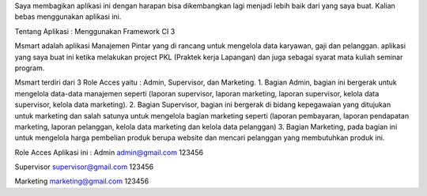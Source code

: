 Saya membagikan aplikasi ini dengan harapan bisa dikembangkan lagi menjadi lebih baik dari yang saya buat.
Kalian bebas menggunakan aplikasi ini.

Tentang Aplikasi :
Menggunakan Framework CI 3

Msmart adalah aplikasi Manajemen Pintar yang di rancang untuk mengelola data karyawan, gaji dan pelanggan. aplikasi yang saya buat ini ketika melakukan project PKL (Praktek kerja Lapangan) dan juga sebagai syarat mata kuliah seminar program.

Msmart terdiri dari 3 Role Acces yaitu : Admin, Supervisor, dan Marketing.
1. Bagian Admin, bagian ini bergerak untuk mengelola data-data manajemen seperti (laporan supervisor, laporan marketing, laporan supervisor, kelola data supervisor, kelola data marketing).
2. Bagian Supervisor, bagian ini bergerak di bidang kepegawaian yang ditujukan untuk marketing dan salah satunya untuk mengelola bagian marketing seperti (laporan pembayaran, laporan pendapatan marketing, laporan pelanggan, kelola data marketing dan kelola data pelanggan)
3. Bagian Marketing, pada bagian ini untuk mengelola harga pembelian produk berupa website dan mencari pelanggan yang membutuhkan produk ini.

Role Acces Aplikasi ini :
Admin
admin@gmail.com
123456

Supervisor
supervisor@gmail.com
123456

Marketing
marketing@gmail.com
123456
